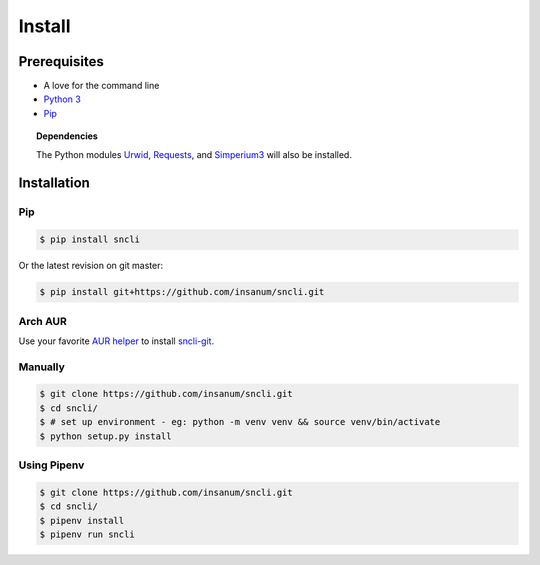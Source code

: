 Install
#######

Prerequisites
*************

+ A love for the command line
+ `Python 3`_
+ `Pip`_

.. topic:: Dependencies

    The Python modules `Urwid`_, `Requests`_, and `Simperium3`_ will also be installed.

Installation
*************

Pip
===

.. code-block:: shell

    $ pip install sncli

Or the latest revision on git master:

.. code-block:: shell

    $ pip install git+https://github.com/insanum/sncli.git

Arch AUR
==========

Use your favorite `AUR helper`_ to install `sncli-git`_.

Manually
==========

.. code-block:: shell

    $ git clone https://github.com/insanum/sncli.git
    $ cd sncli/
    $ # set up environment - eg: python -m venv venv && source venv/bin/activate
    $ python setup.py install

Using Pipenv
==============

.. code-block:: shell

    $ git clone https://github.com/insanum/sncli.git
    $ cd sncli/
    $ pipenv install
    $ pipenv run sncli


.. _Python 3: http://www.python.org
.. _Pip: https://pip.pypa.io/en/stable/
.. _Urwid: http://urwid.org
.. _Requests: http://docs.python=requests.org
.. _Simperium3: https://simperium.com/docs/reference/python/
.. _AUR helper: https://wiki.archlinux.org/index.php/AUR_helpers
.. _sncli-git: https://aur.archlinux.org/packages/sncli-git/
